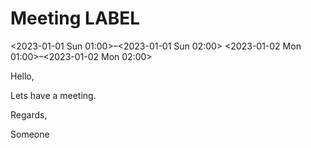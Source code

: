 * Meeting                                                                :LABEL:
  <2023-01-01 Sun 01:00>--<2023-01-01 Sun 02:00>
  <2023-01-02 Mon 01:00>--<2023-01-02 Mon 02:00>
  :PROPERTIES:
  :UID: 123
  :CALENDAR: outlook
  :LOCATION: Somewhere
  :ORGANIZER: Someone (someone@outlook.com)
  :ATTENDEES: test@test.com, test2@test.com
  :UNTIL: 2023-01-02 Mon
  :URL: www.test.com
  :RRULE:
  :END:
  Hello,

  Lets have a meeting.

  Regards,


  Someone
